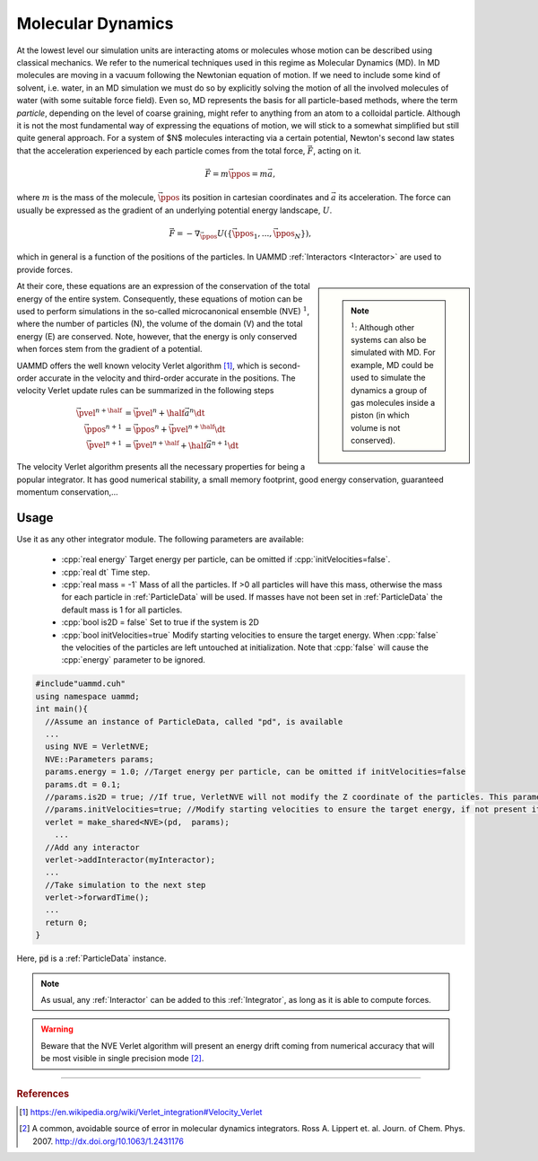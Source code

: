 Molecular Dynamics
=====================

At the lowest level our simulation units are interacting atoms or molecules whose motion can be described using classical mechanics. We refer to the numerical techniques used in this regime as Molecular Dynamics (MD).
In MD molecules are moving in a vacuum following the Newtonian equation of motion. If we need to include some kind of solvent, i.e. water, in an MD simulation we must do so by explicitly solving the motion of all the involved molecules of water (with some suitable force field).
Even so, MD represents the basis for all particle-based methods, where the term *particle*, depending on the level of coarse graining, might refer to anything from an atom to a colloidal particle.
Although it is not the most fundamental way of expressing the equations of motion, we will stick to a somewhat simplified but still quite general approach. For a system of $N$ molecules interacting via a certain potential, Newton's second law states that the acceleration experienced by each particle comes from the total force, :math:`\vec{F}`, acting on it.

.. math::
   
   \vec{F} =  m\ddot{\vec{\ppos}} = m\vec{a},
   
where :math:`m` is the mass of the molecule, :math:`\vec{\ppos}` its position in cartesian coordinates and :math:`\vec{a}` its acceleration.
The force can usually be expressed as the gradient of an underlying potential energy landscape, :math:`U`.

.. math::   
   
   \vec{F} = -\nabla_{\vec{\ppos}} U(\{\vec{\ppos}_1,...,\vec{\ppos}_N\}),
   
which in general is a function of the positions of the particles. In UAMMD :ref:`Interactors <Interactor>` are used to provide forces.


.. sidebar::
   
   .. note:: :math:`^1`: Although other systems can also be simulated with MD. For example, MD could be used to simulate the dynamics a group of gas molecules inside a piston (in which volume is not conserved).

At their core, these equations are an expression of the conservation of the total energy of the entire system. Consequently, these equations of motion can be used to perform simulations in the so-called microcanonical ensemble (NVE) :math:`^1`, where the number of particles (N), the volume of the domain (V) and the total energy (E) are conserved. Note, however, that the energy is only conserved when forces stem from the gradient of a potential.


	     


UAMMD offers the well known velocity Verlet algorithm [1]_, which is second-order accurate in the velocity and third-order accurate in the positions.
The velocity Verlet update rules can be summarized in the following steps

.. math::
   
   \vec{\pvel}^{n+\half}&= \vec{\pvel}^n + \half \vec{a}^n\dt\\
   \vec{\ppos}^{n+1}      &= \vec{\ppos}^n +  \vec{\pvel}^{n+\half}\dt\\
   \vec{\pvel}^{n+1}      &= \vec{\pvel}^{n+\half} + \half\vec{a}^{n+1}\dt


The velocity Verlet algorithm presents all the necessary properties for being a popular integrator. It has good numerical stability, a small memory footprint, good energy conservation, guaranteed momentum conservation,...


Usage
--------------

Use it as any other integrator module.  
The following parameters are available:  

  * :cpp:`real energy` Target energy per particle, can be omitted if :cpp:`initVelocities=false`.
  * :cpp:`real dt` Time step.
  * :cpp:`real mass = -1` Mass of all the particles. If >0 all particles will have this mass, otherwise the mass for each particle in :ref:`ParticleData` will be used. If masses have not been set in :ref:`ParticleData` the default mass is 1 for all particles.  
  * :cpp:`bool is2D = false` Set to true if the system is 2D  
  * :cpp:`bool initVelocities=true` Modify starting velocities to ensure the target energy. When :cpp:`false` the velocities of the particles are left untouched at initialization. Note that :cpp:`false` will cause the :cpp:`energy` parameter to be ignored.

.. code:: cpp
   
  #include"uammd.cuh"
  using namespace uammd;
  int main(){
    //Assume an instance of ParticleData, called "pd", is available
    ...
    using NVE = VerletNVE;
    NVE::Parameters params;
    params.energy = 1.0; //Target energy per particle, can be omitted if initVelocities=false
    params.dt = 0.1;
    //params.is2D = true; //If true, VerletNVE will not modify the Z coordinate of the particles. This parameter defaults to false.
    //params.initVelocities=true; //Modify starting velocities to ensure the target energy, if not present it defaults to true.
    verlet = make_shared<NVE>(pd,  params);
      ...
    //Add any interactor
    verlet->addInteractor(myInteractor);
    ...
    //Take simulation to the next step
    verlet->forwardTime();
    ...
    return 0;
  }

Here, :code:`pd` is a :ref:`ParticleData` instance.
  
.. note:: As usual, any :ref:`Interactor` can be added to this :ref:`Integrator`, as long as it is able to compute forces.

	    
.. warning:: Beware that the NVE Verlet algorithm will present an energy drift coming from numerical accuracy that will be most visible in single precision mode [2]_.


****

.. rubric:: References
	    
.. [1] https://en.wikipedia.org/wiki/Verlet_integration#Velocity_Verlet  
.. [2] A common, avoidable source of error in molecular dynamics integrators. Ross A. Lippert et. al. Journ. of Chem. Phys. 2007. http://dx.doi.org/10.1063/1.2431176
